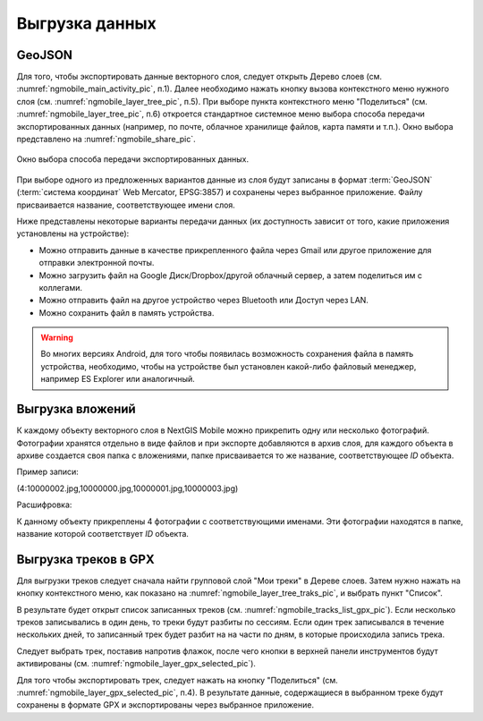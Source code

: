 .. sectionauthor:: Дмитрий Барышников <dmitry.baryshnikov@nextgis.ru>

.. _ngmobile_share:

Выгрузка данных
===============

.. _ngmobile_export_vector:

GeoJSON
-------

Для того, чтобы экспортировать данные векторного слоя, следует открыть Дерево слоев (см. :numref:`ngmobile_main_activity_pic`, п.1). Далее необходимо нажать кнопку вызова контекстного меню нужного слоя (см. :numref:`ngmobile_layer_tree_pic`, п.5). При выборе пункта контекстного меню "Поделиться" (см. :numref:`ngmobile_layer_tree_pic`, п.6) откроется стандартное системное меню выбора способа передачи экспортированных данных (например, по почте, облачное хранилище файлов, карта памяти и т.п.). Окно выбора представлено на :numref:`ngmobile_share_pic`. 

.. figure:: _static/ngmobile_share.png
   :name: ngmobile_share_pic
   :align: center
   :height: 10cm
   
   Окно выбора способа передачи экспортированных данных.

При выборе одного из предложенных вариантов данные из слоя будут записаны в формат :term:`GeoJSON` (:term:`система координат` Web Mercator, EPSG:3857) и сохранены через выбранное приложение. Файлу присваивается название, соответствующее имени слоя.

Ниже представлены некоторые варианты передачи данных (их доступность зависит от того, какие приложения установлены на устройстве):

* Можно отправить данные в качестве прикрепленного файла через Gmail или другое приложение для отправки электронной почты.
* Можно загрузить файл на Google Диск/Dropbox/другой облачный сервер, а затем поделиться им с коллегами.
* Можно отправить файл на другое устройство через Bluetooth или Доступ через LAN.
* Можно сохранить файл в память устройства.

.. warning::
   Во многих версиях Android, для того чтобы появилась возможность сохранения файла в память устройства, необходимо, чтобы на устройстве  был установлен какой-либо файловый менеджер, например ES Explorer или аналогичный.

.. _ngmobile_export_attachments:

Выгрузка вложений
-------------------

К каждому объекту векторного слоя в NextGIS Mobile можно прикрепить одну или несколько фотографий. Фотографии 
хранятся отдельно в виде файлов и при экспорте добавляются в архив слоя, для каждого 
объекта в архиве создается своя папка с вложениями, папке присваивается то же название, соответствующее `ID` объекта.

Пример записи:

(4:10000002.jpg,10000000.jpg,10000001.jpg,10000003.jpg)

Расшифровка:

К данному объекту прикреплены 4 фотографии с соответствующими именами. Эти фотографии 
находятся в папке, название которой соответствует `ID` объекта.

.. _ngmobile_export_GPX:

Выгрузка треков в GPX
----------------------

Для выгрузки треков следует сначала найти групповой слой "Мои треки" в Дереве слоев. Затем нужно нажать на кнопку контекстного меню, как показано на :numref:`ngmobile_layer_tree_traks_pic`, и выбрать пункт "Список".
 
В результате будет открыт список записанных треков (см. :numref:`ngmobile_tracks_list_gpx_pic`). Если несколько треков записывались в
один день, то треки будут разбиты по сессиям. Если один трек записывался в течение нескольких дней, то записанный трек будет разбит на на части по дням, в которые происходила запись трека.

Следует выбрать трек, поставив напротив флажок, после чего кнопки в верхней панели инструментов будут активированы (см. :numref:`ngmobile_layer_gpx_selected_pic`).

Для того чтобы экспортировать трек, следует нажать на кнопку "Поделиться" (см. :numref:`ngmobile_layer_gpx_selected_pic`, п.4). В результате данные, содержащиеся в выбранном треке будут сохранены в формате GPX и экспортированы через выбранное приложение.
